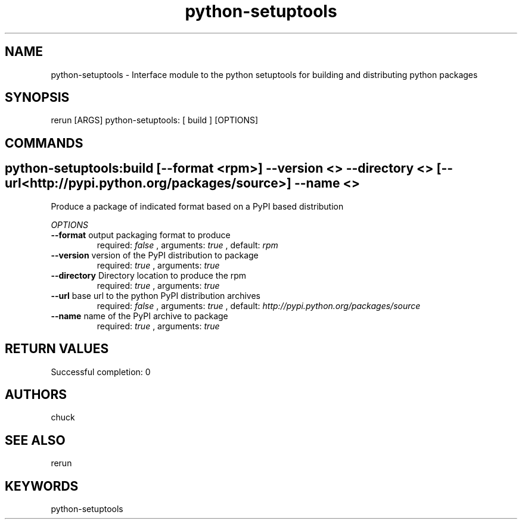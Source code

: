 .TH python-setuptools 1 "Mon Dec  3 09:38:33 PST 2012" "Version 1.0.0" "RERUN User Manual" 
.SH NAME
python-setuptools \- Interface module to the python setuptools for building and distributing python packages
.PP
.SH SYNOPSIS
.PP
\f[CR] 
rerun [ARGS] python-setuptools: [ build ] [OPTIONS]
\f[]

.SH COMMANDS
.SH python-setuptools:build \f[][--format <rpm>] --version <> --directory <> [--url <http://pypi.python.org/packages/source>] --name <>

Produce a package of indicated format based on a PyPI based distribution
.PP
\f[I]OPTIONS\f[]
.TP
.B \--format \f[]output packaging format to produce\f[]
required: \f[I]false\f[] ,
arguments: \f[I]true\f[]
, default: \f[I]rpm\f[]
.RS
.RE
.TP
.B \--version \f[]version of the PyPI distribution to package\f[]
required: \f[I]true\f[] ,
arguments: \f[I]true\f[]
.RS
.RE
.TP
.B \--directory \f[]Directory location to produce the rpm\f[]
required: \f[I]true\f[] ,
arguments: \f[I]true\f[]
.RS
.RE
.TP
.B \--url \f[]base url to the python PyPI distribution archives\f[]
required: \f[I]false\f[] ,
arguments: \f[I]true\f[]
, default: \f[I]http://pypi.python.org/packages/source\f[]
.RS
.RE
.TP
.B \--name \f[]name of the PyPI archive to package\f[]
required: \f[I]true\f[] ,
arguments: \f[I]true\f[]
.RS
.RE ; # command section done.

.SH RETURN VALUES
.PP
Successful completion: 0
.SH AUTHORS
chuck
.SH "SEE ALSO"
rerun
.SH KEYWORDS
python-setuptools
